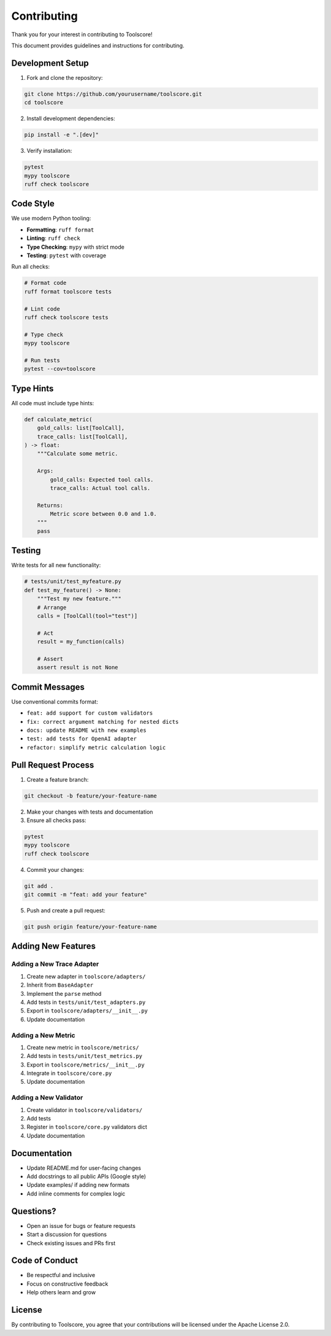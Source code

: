Contributing
============

Thank you for your interest in contributing to Toolscore!

This document provides guidelines and instructions for contributing.

Development Setup
-----------------

1. Fork and clone the repository:

.. code-block:: bash

   git clone https://github.com/yourusername/toolscore.git
   cd toolscore

2. Install development dependencies:

.. code-block:: bash

   pip install -e ".[dev]"

3. Verify installation:

.. code-block:: bash

   pytest
   mypy toolscore
   ruff check toolscore

Code Style
----------

We use modern Python tooling:

* **Formatting**: ``ruff format``
* **Linting**: ``ruff check``
* **Type Checking**: ``mypy`` with strict mode
* **Testing**: ``pytest`` with coverage

Run all checks:

.. code-block:: bash

   # Format code
   ruff format toolscore tests

   # Lint code
   ruff check toolscore tests

   # Type check
   mypy toolscore

   # Run tests
   pytest --cov=toolscore

Type Hints
----------

All code must include type hints:

.. code-block:: python

   def calculate_metric(
       gold_calls: list[ToolCall],
       trace_calls: list[ToolCall],
   ) -> float:
       """Calculate some metric.

       Args:
           gold_calls: Expected tool calls.
           trace_calls: Actual tool calls.

       Returns:
           Metric score between 0.0 and 1.0.
       """
       pass

Testing
-------

Write tests for all new functionality:

.. code-block:: python

   # tests/unit/test_myfeature.py
   def test_my_feature() -> None:
       """Test my new feature."""
       # Arrange
       calls = [ToolCall(tool="test")]

       # Act
       result = my_function(calls)

       # Assert
       assert result is not None

Commit Messages
---------------

Use conventional commits format:

* ``feat: add support for custom validators``
* ``fix: correct argument matching for nested dicts``
* ``docs: update README with new examples``
* ``test: add tests for OpenAI adapter``
* ``refactor: simplify metric calculation logic``

Pull Request Process
--------------------

1. Create a feature branch:

.. code-block:: bash

   git checkout -b feature/your-feature-name

2. Make your changes with tests and documentation

3. Ensure all checks pass:

.. code-block:: bash

   pytest
   mypy toolscore
   ruff check toolscore

4. Commit your changes:

.. code-block:: bash

   git add .
   git commit -m "feat: add your feature"

5. Push and create a pull request:

.. code-block:: bash

   git push origin feature/your-feature-name

Adding New Features
-------------------

Adding a New Trace Adapter
^^^^^^^^^^^^^^^^^^^^^^^^^^^

1. Create new adapter in ``toolscore/adapters/``
2. Inherit from ``BaseAdapter``
3. Implement the ``parse`` method
4. Add tests in ``tests/unit/test_adapters.py``
5. Export in ``toolscore/adapters/__init__.py``
6. Update documentation

Adding a New Metric
^^^^^^^^^^^^^^^^^^^

1. Create new metric in ``toolscore/metrics/``
2. Add tests in ``tests/unit/test_metrics.py``
3. Export in ``toolscore/metrics/__init__.py``
4. Integrate in ``toolscore/core.py``
5. Update documentation

Adding a New Validator
^^^^^^^^^^^^^^^^^^^^^^

1. Create validator in ``toolscore/validators/``
2. Add tests
3. Register in ``toolscore/core.py`` validators dict
4. Update documentation

Documentation
-------------

* Update README.md for user-facing changes
* Add docstrings to all public APIs (Google style)
* Update examples/ if adding new formats
* Add inline comments for complex logic

Questions?
----------

* Open an issue for bugs or feature requests
* Start a discussion for questions
* Check existing issues and PRs first

Code of Conduct
---------------

* Be respectful and inclusive
* Focus on constructive feedback
* Help others learn and grow

License
-------

By contributing to Toolscore, you agree that your contributions will be licensed under the Apache License 2.0.
